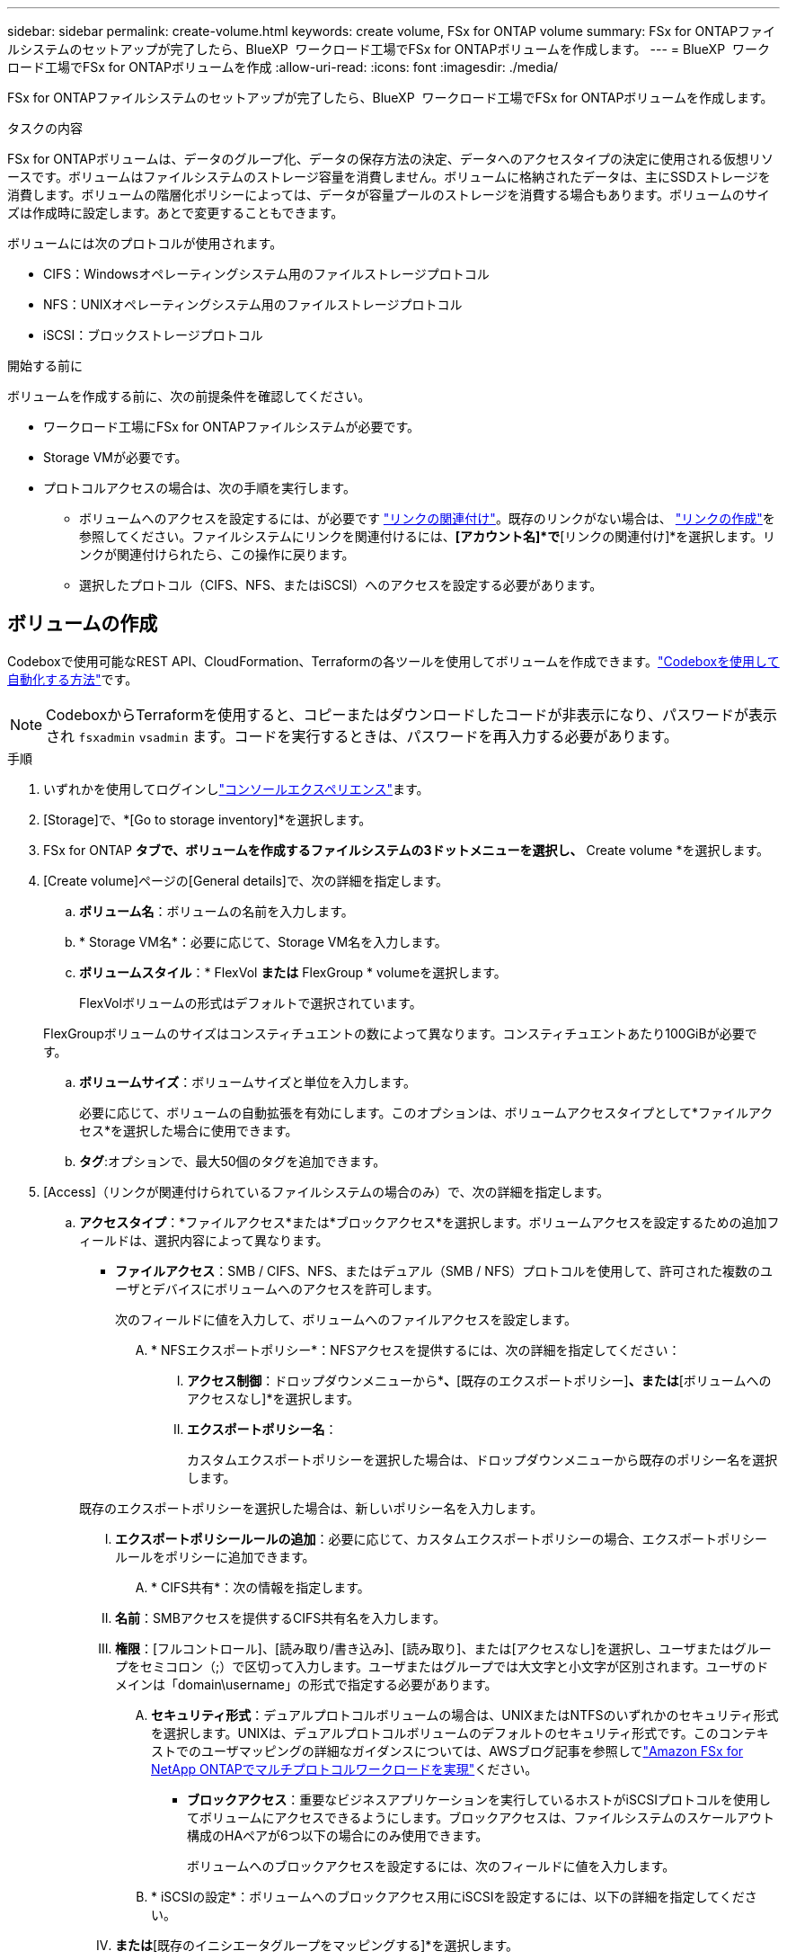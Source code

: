 ---
sidebar: sidebar 
permalink: create-volume.html 
keywords: create volume, FSx for ONTAP volume 
summary: FSx for ONTAPファイルシステムのセットアップが完了したら、BlueXP  ワークロード工場でFSx for ONTAPボリュームを作成します。 
---
= BlueXP  ワークロード工場でFSx for ONTAPボリュームを作成
:allow-uri-read: 
:icons: font
:imagesdir: ./media/


[role="lead"]
FSx for ONTAPファイルシステムのセットアップが完了したら、BlueXP  ワークロード工場でFSx for ONTAPボリュームを作成します。

.タスクの内容
FSx for ONTAPボリュームは、データのグループ化、データの保存方法の決定、データへのアクセスタイプの決定に使用される仮想リソースです。ボリュームはファイルシステムのストレージ容量を消費しません。ボリュームに格納されたデータは、主にSSDストレージを消費します。ボリュームの階層化ポリシーによっては、データが容量プールのストレージを消費する場合もあります。ボリュームのサイズは作成時に設定します。あとで変更することもできます。

ボリュームには次のプロトコルが使用されます。

* CIFS：Windowsオペレーティングシステム用のファイルストレージプロトコル
* NFS：UNIXオペレーティングシステム用のファイルストレージプロトコル
* iSCSI：ブロックストレージプロトコル


.開始する前に
ボリュームを作成する前に、次の前提条件を確認してください。

* ワークロード工場にFSx for ONTAPファイルシステムが必要です。
* Storage VMが必要です。
* プロトコルアクセスの場合は、次の手順を実行します。
+
** ボリュームへのアクセスを設定するには、が必要です link:manage-links.html["リンクの関連付け"]。既存のリンクがない場合は、 link:create-link.html["リンクの作成"]を参照してください。ファイルシステムにリンクを関連付けるには、*[アカウント名]*で*[リンクの関連付け]*を選択します。リンクが関連付けられたら、この操作に戻ります。
** 選択したプロトコル（CIFS、NFS、またはiSCSI）へのアクセスを設定する必要があります。






== ボリュームの作成

Codeboxで使用可能なREST API、CloudFormation、Terraformの各ツールを使用してボリュームを作成できます。link:https://docs.netapp.com/us-en/workload-setup-admin/use-codebox.html#how-to-use-codebox["Codeboxを使用して自動化する方法"^]です。


NOTE: CodeboxからTerraformを使用すると、コピーまたはダウンロードしたコードが非表示になり、パスワードが表示され `fsxadmin` `vsadmin` ます。コードを実行するときは、パスワードを再入力する必要があります。

.手順
. いずれかを使用してログインしlink:https://docs.netapp.com/us-en/workload-setup-admin/console-experiences.html["コンソールエクスペリエンス"^]ます。
. [Storage]で、*[Go to storage inventory]*を選択します。
. FSx for ONTAP *タブで、ボリュームを作成するファイルシステムの3ドットメニューを選択し、* Create volume *を選択します。
. [Create volume]ページの[General details]で、次の詳細を指定します。
+
.. *ボリューム名*：ボリュームの名前を入力します。
.. * Storage VM名*：必要に応じて、Storage VM名を入力します。
.. *ボリュームスタイル*：* FlexVol *または* FlexGroup * volumeを選択します。
+
FlexVolボリュームの形式はデフォルトで選択されています。

+
FlexGroupボリュームのサイズはコンスティチュエントの数によって異なります。コンスティチュエントあたり100GiBが必要です。

.. *ボリュームサイズ*：ボリュームサイズと単位を入力します。
+
必要に応じて、ボリュームの自動拡張を有効にします。このオプションは、ボリュームアクセスタイプとして*ファイルアクセス*を選択した場合に使用できます。

.. *タグ*:オプションで、最大50個のタグを追加できます。


. [Access]（リンクが関連付けられているファイルシステムの場合のみ）で、次の詳細を指定します。
+
.. *アクセスタイプ*：*ファイルアクセス*または*ブロックアクセス*を選択します。ボリュームアクセスを設定するための追加フィールドは、選択内容によって異なります。
+
*** *ファイルアクセス*：SMB / CIFS、NFS、またはデュアル（SMB / NFS）プロトコルを使用して、許可された複数のユーザとデバイスにボリュームへのアクセスを許可します。
+
次のフィールドに値を入力して、ボリュームへのファイルアクセスを設定します。

+
.... * NFSエクスポートポリシー*：NFSアクセスを提供するには、次の詳細を指定してください：
+
..... *アクセス制御*：ドロップダウンメニューから*[カスタムエクスポートポリシー]*、*[既存のエクスポートポリシー]*、または*[ボリュームへのアクセスなし]*を選択します。
..... *エクスポートポリシー名*：
+
カスタムエクスポートポリシーを選択した場合は、ドロップダウンメニューから既存のポリシー名を選択します。

+
既存のエクスポートポリシーを選択した場合は、新しいポリシー名を入力します。

..... *エクスポートポリシールールの追加*：必要に応じて、カスタムエクスポートポリシーの場合、エクスポートポリシールールをポリシーに追加できます。


.... * CIFS共有*：次の情報を指定します。
+
..... *名前*：SMBアクセスを提供するCIFS共有名を入力します。
..... *権限*：[フルコントロール]、[読み取り/書き込み]、[読み取り]、または[アクセスなし]を選択し、ユーザまたはグループをセミコロン（;）で区切って入力します。ユーザまたはグループでは大文字と小文字が区別されます。ユーザのドメインは「domain\username」の形式で指定する必要があります。


.... *セキュリティ形式*：デュアルプロトコルボリュームの場合は、UNIXまたはNTFSのいずれかのセキュリティ形式を選択します。UNIXは、デュアルプロトコルボリュームのデフォルトのセキュリティ形式です。このコンテキストでのユーザマッピングの詳細なガイダンスについては、AWSブログ記事を参照してlink:https://aws.amazon.com/blogs/storage/enabling-multiprotocol-workloads-with-amazon-fsx-for-netapp-ontap["Amazon FSx for NetApp ONTAPでマルチプロトコルワークロードを実現"^]ください。


*** *ブロックアクセス*：重要なビジネスアプリケーションを実行しているホストがiSCSIプロトコルを使用してボリュームにアクセスできるようにします。ブロックアクセスは、ファイルシステムのスケールアウト構成のHAペアが6つ以下の場合にのみ使用できます。
+
ボリュームへのブロックアクセスを設定するには、次のフィールドに値を入力します。

+
.... * iSCSIの設定*：ボリュームへのブロックアクセス用にiSCSIを設定するには、以下の詳細を指定してください。
+
..... [新しいイニシエータグループを作成する]*または*[既存のイニシエータグループをマッピングする]*を選択します。
..... ドロップダウンメニューから*[ホストオペレーティングシステム]*を選択します。
..... 新しいイニシエータグループの*イニシエータグループ名*を入力します。
..... [Host Initiators]で、1つ以上のiSCSI Qualified Name（IQN）ホストイニシエータを追加します。








. [Efficiency and protection]で、次の詳細を指定します。
+
.. * Storage Efficiency *：Storage Efficiencyを無効または有効にします。
+
ストレージ効率化は、ONTAPの重複排除機能と圧縮機能を利用することで実現されます。重複排除は、重複するデータブロックを排除します。データ圧縮は、データブロックを圧縮して、必要な物理ストレージの量を削減します。

.. *変更不可ファイル*:この機能はSnapLockとも呼ばれ、デフォルトでは無効になっています。変更不可のファイルを有効にすると、指定した期間にわたってデータが削除または上書きされるのを防ぐことができます。この機能は、ボリュームの作成時にのみ有効にできます。この機能は、一度有効にすると無効にすることはできません。これは追加料金が発生するFSx for ONTAPのプレミアム機能です。詳細については、Amazon FSx for NetApp ONTAPドキュメントのを参照してlink:https://docs.aws.amazon.com/fsx/latest/ONTAPGuide/how-snaplock-works.html["SnapLockの仕組み"^]ください。
+
書き換え不能ファイル機能を有効にすると、このボリューム内のファイルが書き換え不能WORM（Write-Once-Read-Many）状態に永続的にコミットされます。

+
保持モード:: 2つの保持モード（_Enterprise_or_Compliance_）から選択できます。
+
--
*** _ENTERPRISE_MODEでは、管理者は変更不可のファイル（SnapLock）を保持期間中にファイルを削除できます。
*** _Compliance_modeでは、WORMファイルは保持期間が終了するまで削除できません。同様に、変更不可のボリュームは、ボリューム内のすべてのファイルの保持期間が終了するまで削除できません。


--
保持期間:: 保持期間には、_retention policy_and_retention periods_という2つの設定があります。保持ポリシー：書き換え不可のWORM状態でファイルを保持する期間を定義します。独自の保持ポリシーを指定するか、デフォルトの保持ポリシー（未指定）（30年）を使用できます。最小保持期間と最大保持期間_は、ファイルのロックに許可される期間を定義します。
+
--
注:: 保持期間が経過したあともWORMファイルを変更することはできません。削除するか、新しい保持期間を設定してWORM保護を再度有効にすることしかできません。


--
自動コミット:: 自動コミット機能を有効にするオプションがあります。自動コミット期間内にファイルに変更がなかった場合、自動コミット機能によってSnapLockボリューム上でファイルがWORM状態にコミットされます。自動コミット機能は、デフォルトでは無効になっています。自動コミットするファイルがSnapLockボリューム上に存在している必要があります。
ボリュームアペンドモード:: WORMで保護されたファイル内の既存のデータを変更することはできません。ただし、変更不可のファイルを使用すると、追記可能WORMファイルを使用して既存データを保護できます。たとえば、ログファイルを生成したり、オーディオまたはビデオストリーミングデータを保持しながら、データを段階的に書き込むことができます。link:https://docs.aws.amazon.com/fsx/latest/ONTAPGuide/worm-state.html#worm-state-append["ボリュームアペンドモードに関する詳細情報"^]を参照してNetApp ONTAPください。
+
--
.不変ファイルの手順
... 選択すると、* SnapLockを使用した変更不可ファイル*が有効になります。
... 同意して続行するには、ボックスを選択してください。
... [ 有効 ] を選択します。
... *保持モード*：*エンタープライズ*または*コンプライアンス*モードを選択します。
... *保持期間*：
+
**** 保持ポリシーを選択します。
+
***** *未指定*：保持ポリシーを30年に設定します。
***** *期間の指定*：独自の保持ポリシーを設定する秒数、分数、時間数、日数、月数、または年数を入力します。


**** 最小保持期間と最大保持期間を選択します。
+
***** *最小*：最小保持期間を設定する秒数、分数、時間数、日数、月数、または年数を入力します。
***** *最大*：最大保持期間を設定する秒数、分数、時間数、日数、月数、または年数を入力します。




... * autocommit *：自動コミットを無効または有効にします。自動コミットを有効にする場合は、自動コミット期間を設定します。
... *ボリュームアペンドモード*：無効または有効にします。WORMファイルに新しいコンテンツを追加できます。


--


.. * Snapshotポリシー*：Snapshotポリシーを選択して、Snapshotの頻度と保持を指定します。
+
AWSのデフォルトポリシーは次のとおりです。カスタムのSnapshotポリシーの場合は、リンクを関連付ける必要があります。

+
`default`:: このポリシーでは、次のスケジュールでSnapshotが自動的に作成され、新しいコピー用のスペースを確保するために最も古いSnapshotコピーが削除されます。
+
--
*** 最大6つの時間単位のスナップショットが毎時5分に作成されます。
*** 最大2つの日次スナップショットが月曜日から土曜日の午前0時10分に作成されます。
*** 最大2つの週単位Snapshotが毎週日曜日の午前0時15分に作成されます。
+

NOTE: Snapshotの時間はファイルシステムのタイムゾーンに基づいており、デフォルトは協定世界時（UTC）です。タイムゾーンの変更については、NetAppのサポートドキュメントのを参照してください link:https://library.netapp.com/ecmdocs/ECMP1155684/html/GUID-E26E4C94-DF74-4E31-A6E8-1D2D2287A9A1.html["システムのタイムゾーンの表示と設定"^] 。



--
`default-1weekly`:: このポリシーはポリシーと同様に機能し `default` ますが、週次スケジュールのSnapshotが1つだけ保持されます。
`none`:: このポリシーではスナップショットは作成されません。このポリシーをボリュームに割り当てると、自動Snapshotが作成されないようにすることができます。


.. *階層化ポリシー*：ボリュームに格納されているデータの階層化ポリシーを選択します。
+
_Balanced（Auto）_は、ワークロード工場出荷時のコンソールを使用してボリュームを作成する際のデフォルトの階層化ポリシーです。ボリューム階層化ポリシーの詳細については、AWS FSx for NetApp ONTAPドキュメントのを参照してください link:https://docs.aws.amazon.com/fsx/latest/ONTAPGuide/volume-storage-capacity.html#data-tiering-policy["ボリュームのストレージ容量"^] 。ワークロードファクトリでは、階層化ポリシーにワークロードファクトリコンソールのユースケースベースの名前が使用され、かっこ内にFSx for ONTAP階層化ポリシー名が含まれていることに注意してください。



. [Advance configuration]で、次の情報を指定します。
+
.. *ジャンクションパス*：ボリュームをマウントするStorage VMのネームスペース内の場所を入力します。デフォルトのジャンクションパスはです `/<volume-name>`。
.. *アグリゲートリスト*：FlexGroupボリュームのみ。アグリゲートを追加または削除します。アグリゲートの最小数は1です。
.. *コンスティチュエントの数*：FlexGroupボリュームの場合のみ。アグリゲートあたりのコンスティチュエントの数を入力します。コンスティチュエントあたり100GiBが必要です。


. 「 * Create * 」を選択します。


.結果
ボリュームの作成が開始されます。作成された新しいボリュームは[Volumes]タブに表示されます。
